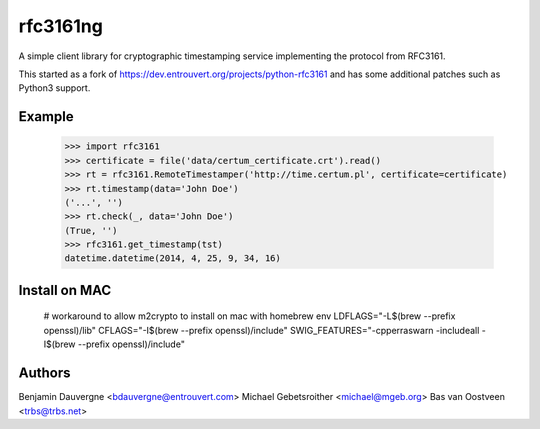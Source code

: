 =========
rfc3161ng
=========

.. image:: https://img.shields.io/pypi/l/rfc3161ng.svg
   :target: https://raw.githubusercontent.com/trbs/rfc3161ng/master/LICENSE

.. image:: https://travis-ci.org/trbs/rfc3161ng.svg?branch=master
    :alt: Build Status
    :target: https://travis-ci.org/trbs/rfc3161ng

.. image:: https://img.shields.io/pypi/v/rfc3161ng.svg
    :target: https://pypi.python.org/pypi/rfc3161ng/
    :alt: Latest PyPI version

.. image:: https://img.shields.io/pypi/wheel/rfc3161ng.svg
    :target: https://pypi.python.org/pypi/rfc3161ng/
    :alt: Supports Wheel format

A simple client library for cryptographic timestamping service implementing the
protocol from RFC3161.

This started as a fork of https://dev.entrouvert.org/projects/python-rfc3161 and
has some additional patches such as Python3 support.


Example
=======

    >>> import rfc3161
    >>> certificate = file('data/certum_certificate.crt').read()
    >>> rt = rfc3161.RemoteTimestamper('http://time.certum.pl', certificate=certificate)
    >>> rt.timestamp(data='John Doe')
    ('...', '')
    >>> rt.check(_, data='John Doe')
    (True, '')
    >>> rfc3161.get_timestamp(tst)
    datetime.datetime(2014, 4, 25, 9, 34, 16)


Install on MAC
==============

    # workaround to allow m2crypto to install on mac with homebrew
    env LDFLAGS="-L$(brew --prefix openssl)/lib" CFLAGS="-I$(brew --prefix openssl)/include" SWIG_FEATURES="-cpperraswarn -includeall -I$(brew --prefix openssl)/include"


Authors
=======

Benjamin Dauvergne <bdauvergne@entrouvert.com>
Michael Gebetsroither <michael@mgeb.org>
Bas van Oostveen <trbs@trbs.net>
